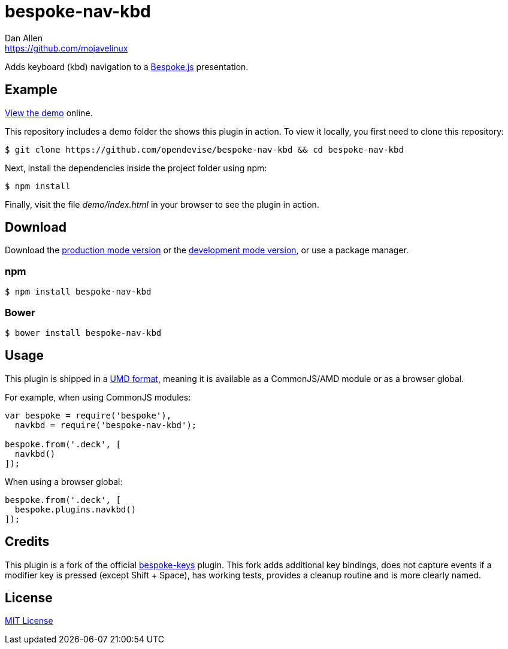 = bespoke-nav-kbd
Dan Allen <https://github.com/mojavelinux>
// Settings:
:idprefix:
:idseparator: -
ifdef::env-github[:badges:]
// Variables:
:release-version: v1.0.2
// URIs:
:uri-raw-file-base: https://raw.githubusercontent.com/opendevise/bespoke-nav-kbd/{release-version}

ifdef::badges[]
image:https://img.shields.io/npm/v/bespoke-nav-kbd.svg[npm package, link=https://www.npmjs.com/package/bespoke-nav-kbd]
image:https://img.shields.io/travis/opendevise/bespoke-nav-kbd/master.svg[Build Status (Travis CI), link=https://travis-ci.org/opendevise/bespoke-nav-kbd]
endif::[]

Adds keyboard (kbd) navigation to a http://markdalgleish.com/projects/bespoke.js[Bespoke.js] presentation.

== Example

http://opendevise.github.io/bespoke-nav-kbd[View the demo] online.

This repository includes a demo folder the shows this plugin in action.
To view it locally, you first need to clone this repository:

 $ git clone https://github.com/opendevise/bespoke-nav-kbd && cd bespoke-nav-kbd

Next, install the dependencies inside the project folder using npm:

 $ npm install

Finally, visit the file [path]_demo/index.html_ in your browser to see the plugin in action.

== Download

Download the {uri-raw-file-base}/dist/bespoke-nav-kbd.min.js[production mode version] or the {uri-raw-file-base}/dist/bespoke-nav-kbd.js[development mode version], or use a package manager.

=== npm

 $ npm install bespoke-nav-kbd

=== Bower

 $ bower install bespoke-nav-kbd

== Usage

This plugin is shipped in a https://github.com/umdjs/umd[UMD format], meaning it is available as a CommonJS/AMD module or as a browser global.

For example, when using CommonJS modules:

```js
var bespoke = require('bespoke'),
  navkbd = require('bespoke-nav-kbd');

bespoke.from('.deck', [
  navkbd()
]);
```

When using a browser global:

```js
bespoke.from('.deck', [
  bespoke.plugins.navkbd()
]);
```

== Credits

This plugin is a fork of the official https://github.com/markdalgleish/bespoke-keys[bespoke-keys] plugin.
This fork adds additional key bindings, does not capture events if a modifier key is pressed (except Shift + Space), has working tests, provides a cleanup routine and is more clearly named.

== License

http://en.wikipedia.org/wiki/MIT_License[MIT License]
